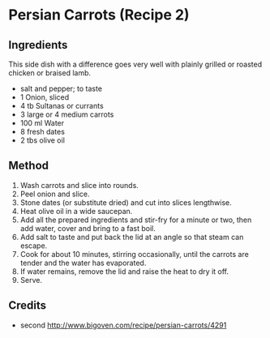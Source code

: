 #+STARTUP: showeverything
* Persian Carrots (Recipe 2)
** Ingredients
This side dish with a difference goes very well with plainly grilled or roasted chicken or braised lamb.

- salt and pepper; to taste
- 1 Onion, sliced
- 4 tb Sultanas or currants
- 3 large or 4 medium carrots
- 100 ml Water
- 8 fresh dates
- 2 tbs olive oil
** Method
1. Wash carrots and slice into rounds.
2. Peel onion and slice.
3. Stone dates (or substitute dried) and cut into slices lengthwise.
4. Heat olive oil in a wide saucepan.
5. Add all the prepared ingredients and stir-fry for a minute or two, then add water, cover and bring to a fast boil.
6. Add salt to taste and put back the lid at an angle so that steam can escape.
7. Cook for about 10 minutes, stirring occasionally, until the carrots are tender and the water has evaporated.
8. If water remains, remove the lid and raise the heat to dry it off.
9. Serve.
** Credits
- second [[http://www.bigoven.com/recipe/persian-carrots/4291]]

